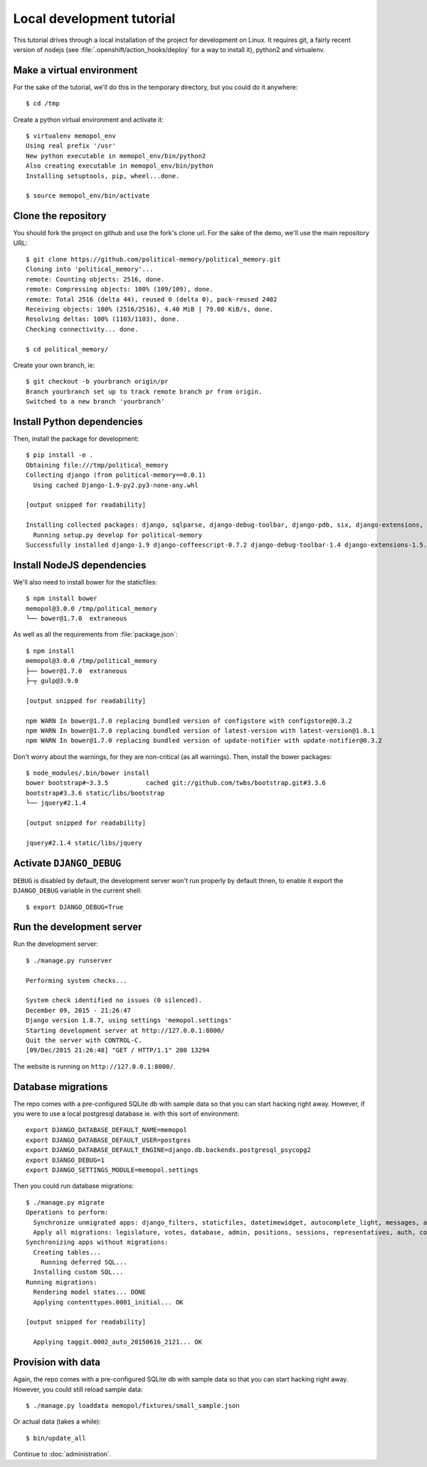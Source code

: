 Local development tutorial
~~~~~~~~~~~~~~~~~~~~~~~~~~

.. warn:: I reverse-engineered this from the source code I inherited, I might
          not be doing the right way nor be able to defend all of technical
          decisions.

This tutorial drives through a local installation of the project for
development on Linux. It requires git, a fairly recent version of nodejs (see
:file:`.openshift/action_hooks/deploy` for a way to install it), python2 and
virtualenv.

Make a virtual environment
==========================

For the sake of the tutorial, we'll do this in the temporary directory, but you
could do it anywhere::

    $ cd /tmp

Create a python virtual environment and activate it::

    $ virtualenv memopol_env
    Using real prefix '/usr'
    New python executable in memopol_env/bin/python2
    Also creating executable in memopol_env/bin/python
    Installing setuptools, pip, wheel...done.

    $ source memopol_env/bin/activate

Clone the repository
====================

You should fork the project on github and use the fork's clone url. For the
sake of the demo, we'll use the main repository URL::

    $ git clone https://github.com/political-memory/political_memory.git
    Cloning into 'political_memory'...
    remote: Counting objects: 2516, done.
    remote: Compressing objects: 100% (109/109), done.
    remote: Total 2516 (delta 44), reused 0 (delta 0), pack-reused 2402
    Receiving objects: 100% (2516/2516), 4.40 MiB | 79.00 KiB/s, done.
    Resolving deltas: 100% (1103/1103), done.
    Checking connectivity... done.

    $ cd political_memory/

Create your own branch, ie::

    $ git checkout -b yourbranch origin/pr
    Branch yourbranch set up to track remote branch pr from origin.
    Switched to a new branch 'yourbranch'

Install Python dependencies
===========================

Then, install the package for development::

    $ pip install -e .
    Obtaining file:///tmp/political_memory
    Collecting django (from political-memory==0.0.1)
      Using cached Django-1.9-py2.py3-none-any.whl

    [output snipped for readability]

    Installing collected packages: django, sqlparse, django-debug-toolbar, django-pdb, six, django-extensions, werkzeug, south, pygments, markdown, hamlpy, django-coffeescript, ijson, python-dateutil, pytz, political-memory
      Running setup.py develop for political-memory
    Successfully installed django-1.9 django-coffeescript-0.7.2 django-debug-toolbar-1.4 django-extensions-1.5.9 django-pdb-0.4.2 hamlpy-0.82.2 ijson-2.2 markdown-2.6.5 political-memory pygments-2.0.2 python-dateutil-2.4.2 pytz-2015.7 six-1.10.0 south-1.0.2 sqlparse-0.1.18 werkzeug-0.11.2

Install NodeJS dependencies
===========================

We'll also need to install bower for the staticfiles::

    $ npm install bower
    memopol@3.0.0 /tmp/political_memory
    └── bower@1.7.0  extraneous

As well as all the requirements from :file:`package.json`::

    $ npm install
    memopol@3.0.0 /tmp/political_memory
    ├── bower@1.7.0  extraneous
    ├─┬ gulp@3.9.0

    [output snipped for readability]

    npm WARN In bower@1.7.0 replacing bundled version of configstore with configstore@0.3.2
    npm WARN In bower@1.7.0 replacing bundled version of latest-version with latest-version@1.0.1
    npm WARN In bower@1.7.0 replacing bundled version of update-notifier with update-notifier@0.3.2

Don't worry about the warnings, for they are non-critical (as all warnings).
Then, install the bower packages::

    $ node_modules/.bin/bower install
    bower bootstrap#~3.3.5          cached git://github.com/twbs/bootstrap.git#3.3.6
    bootstrap#3.3.6 static/libs/bootstrap
    └── jquery#2.1.4

    [output snipped for readability]

    jquery#2.1.4 static/libs/jquery

Activate ``DJANGO_DEBUG``
=========================

``DEBUG`` is disabled by default, the development server
won't run properly by default thnen, to enable it export
the ``DJANGO_DEBUG`` variable in the current shell::

    $ export DJANGO_DEBUG=True

Run the development server
==========================

Run the development server::

    $ ./manage.py runserver

    Performing system checks...

    System check identified no issues (0 silenced).
    December 09, 2015 - 21:26:47
    Django version 1.8.7, using settings 'memopol.settings'
    Starting development server at http://127.0.0.1:8000/
    Quit the server with CONTROL-C.
    [09/Dec/2015 21:26:48] "GET / HTTP/1.1" 200 13294

The website is running on ``http://127.0.0.1:8000/``.

Database migrations
===================

The repo comes with a pre-configured SQLite db with sample data so that you can
start hacking right away. However, if you were to use a local postgresql
database ie. with this sort of environment::

    export DJANGO_DATABASE_DEFAULT_NAME=memopol
    export DJANGO_DATABASE_DEFAULT_USER=postgres
    export DJANGO_DATABASE_DEFAULT_ENGINE=django.db.backends.postgresql_psycopg2
    export DJANGO_DEBUG=1
    export DJANGO_SETTINGS_MODULE=memopol.settings

Then you could run database migrations::

    $ ./manage.py migrate
    Operations to perform:
      Synchronize unmigrated apps: django_filters, staticfiles, datetimewidget, autocomplete_light, messages, adminplus, compressor, humanize, django_extensions, constance, bootstrap3
      Apply all migrations: legislature, votes, database, admin, positions, sessions, representatives, auth, contenttypes, representatives_votes, taggit
    Synchronizing apps without migrations:
      Creating tables...
        Running deferred SQL...
      Installing custom SQL...
    Running migrations:
      Rendering model states... DONE
      Applying contenttypes.0001_initial... OK

    [output snipped for readability]

      Applying taggit.0002_auto_20150616_2121... OK

Provision with data
===================

Again, the repo comes with a pre-configured SQLite db with sample data so that
you can start hacking right away. However, you could still reload sample data::

    $ ./manage.py loaddata memopol/fixtures/small_sample.json

Or actual data (takes a while)::

    $ bin/update_all

Continue to :doc:`administration`.
